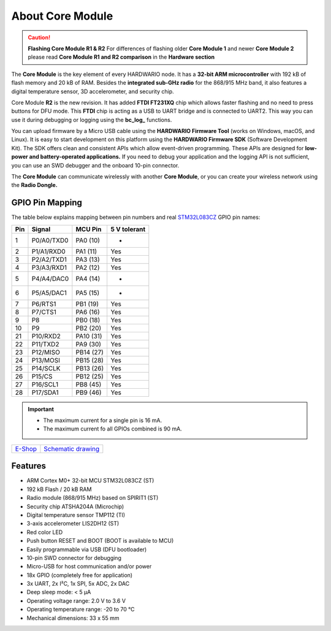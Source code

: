 #################
About Core Module
#################

.. image:: ../_static/hardware/about_core/core-module.png
   :align: center
   :scale: 51%
   :alt: Core Module

.. caution::

    **Flashing Core Module R1 & R2**
    For differences of flashing older **Core Module 1** and newer **Core Module 2**
    please read **Core Module R1 and R2 comparison** in the **Hardware section**

The **Core Module** is the key element of every HARDWARIO node.
It has a **32-bit ARM microcontroller** with 192 kB of flash memory and 20 kB of RAM.
Besides the **integrated sub-GHz radio** for the 868/915 MHz band, it also features a digital temperature sensor, 3D accelerometer, and security chip.

.. image:: ../_static/hardware/about_core/core-module-2-pinout.png
   :align: center
   :scale: 51%
   :alt: Core Module Pinout

Core Module **R2** is the new revision.
It has added **FTDI FT231XQ** chip which allows faster flashing and no need to press buttons for DFU mode.
This **FTDI** chip is acting as a USB to UART bridge and is connected to UART2.
This way you can use it during debugging or logging using the **bc_log_** functions.

You can upload firmware by a Micro USB cable using the **HARDWARIO Firmware Tool** (works on Windows, macOS, and Linux).
It is easy to start development on this platform using the **HARDWARIO Firmware SDK** (Software Development Kit).
The SDK offers clean and consistent APIs which allow event-driven programming.
These APIs are designed for **low-power and battery-operated applications.**
If you need to debug your application and the logging API is not sufficient, you can use an SWD debugger and the onboard 10-pin connector.

The **Core Module** can communicate wirelessly with another **Core Module**, or you can create your wireless network using the **Radio Dongle.**

****************
GPIO Pin Mapping
****************

The table below explains mapping between pin numbers and real `STM32L083CZ <https://www.st.com/en/microcontrollers-microprocessors/stm32l083cz.html>`_ GPIO pin names:

+----------------+----------------+------------------------------------------------------------------------+--------------------------------------------+
| Pin            | Signal         | MCU Pin                                                                | 5 V tolerant                               |
+================+================+========================================================================+============================================+
| 1              | P0/A0/TXD0     | PA0 (10)                                                               | -                                          |
+----------------+----------------+------------------------------------------------------------------------+--------------------------------------------+
| 2              | P1/A1/RXD0     | PA1 (11)                                                               | Yes                                        |
+----------------+----------------+------------------------------------------------------------------------+--------------------------------------------+
| 3              | P2/A2/TXD1     | PA3 (13)                                                               | Yes                                        |
+----------------+----------------+------------------------------------------------------------------------+--------------------------------------------+
| 4              | P3/A3/RXD1     | PA2 (12)                                                               | Yes                                        |
+----------------+----------------+------------------------------------------------------------------------+--------------------------------------------+
| 5              | P4/A4/DAC0     | PA4 (14)                                                               | -                                          |
+----------------+----------------+------------------------------------------------------------------------+--------------------------------------------+
| 6              | P5/A5/DAC1     | PA5 (15)                                                               | -                                          |
+----------------+----------------+------------------------------------------------------------------------+--------------------------------------------+
| 7              | P6/RTS1        | PB1 (19)                                                               | Yes                                        |
+----------------+----------------+------------------------------------------------------------------------+--------------------------------------------+
| 8              | P7/CTS1        | PA6 (16)                                                               | Yes                                        |
+----------------+----------------+------------------------------------------------------------------------+--------------------------------------------+
| 9              | P8             | PB0 (18)                                                               | Yes                                        |
+----------------+----------------+------------------------------------------------------------------------+--------------------------------------------+
| 10             | P9             | PB2 (20)                                                               | Yes                                        |
+----------------+----------------+------------------------------------------------------------------------+--------------------------------------------+
| 21             | P10/RXD2       | PA10 (31)                                                              | Yes                                        |
+----------------+----------------+------------------------------------------------------------------------+--------------------------------------------+
| 22             | P11/TXD2       | PA9 (30)                                                               | Yes                                        |
+----------------+----------------+------------------------------------------------------------------------+--------------------------------------------+
| 23             | P12/MISO       | PB14 (27)                                                              | Yes                                        |
+----------------+----------------+------------------------------------------------------------------------+--------------------------------------------+
| 24             | P13/MOSI       | PB15 (28)                                                              | Yes                                        |
+----------------+----------------+------------------------------------------------------------------------+--------------------------------------------+
| 25             | P14/SCLK       | PB13 (26)                                                              | Yes                                        |
+----------------+----------------+------------------------------------------------------------------------+--------------------------------------------+
| 26             | P15/CS         | PB12 (25)                                                              | Yes                                        |
+----------------+----------------+------------------------------------------------------------------------+--------------------------------------------+
| 27             | P16/SCL1       | PB8 (45)                                                               | Yes                                        |
+----------------+----------------+------------------------------------------------------------------------+--------------------------------------------+
| 28             | P17/SDA1       | PB9 (46)                                                               | Yes                                        |
+----------------+----------------+------------------------------------------------------------------------+--------------------------------------------+


.. important::

    - The maximum current for a single pin is 16 mA.
    - The maximum current fo all GPIOs combined is 90 mA.

+-------------------------------------------------------+--------------------------------------------------------------------------------------------------+
| `E-Shop <https://shop.hardwario.com/core-module/>`_   | `Schematic drawing <https://github.com/hardwario/bc-hardware/tree/master/out/bc-module-core>`_   |
+-------------------------------------------------------+--------------------------------------------------------------------------------------------------+

********
Features
********

- ARM Cortex M0+ 32-bit MCU STM32L083CZ (ST)
- 192 kB Flash / 20 kB RAM
- Radio module (868/915 MHz) based on SPIRIT1 (ST)
- Security chip ATSHA204A (Microchip)
- Digital temperature sensor TMP112 (TI)
- 3-axis accelerometer LIS2DH12 (ST)
- Red color LED
- Push button RESET and BOOT (BOOT is available to MCU)
- Easily programmable via USB (DFU bootloader)
- 10-pin SWD connector for debugging
- Micro-USB for host communication and/or power
- 18x GPIO (completely free for application)
- 3x UART, 2x I²C, 1x SPI, 5x ADC, 2x DAC
- Deep sleep mode: < 5 µA
- Operating voltage range: 2.0 V to 3.6 V
- Operating temperature range: -20 to 70 °C
- Mechanical dimensions: 33 x 55 mm
